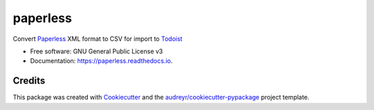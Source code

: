 =========
paperless
=========



Convert Paperless_ XML format to CSV for import to Todoist_

.. _Todoist: https://support.todoist.com/hc/en-us/articles/208821185
.. _Paperless: http://crushapps.com/paperless/

* Free software: GNU General Public License v3
* Documentation: https://paperless.readthedocs.io.


Credits
---------

This package was created with Cookiecutter_ and the `audreyr/cookiecutter-pypackage`_ project template.

.. _Cookiecutter: https://github.com/audreyr/cookiecutter
.. _`audreyr/cookiecutter-pypackage`: https://github.com/audreyr/cookiecutter-pypackage

